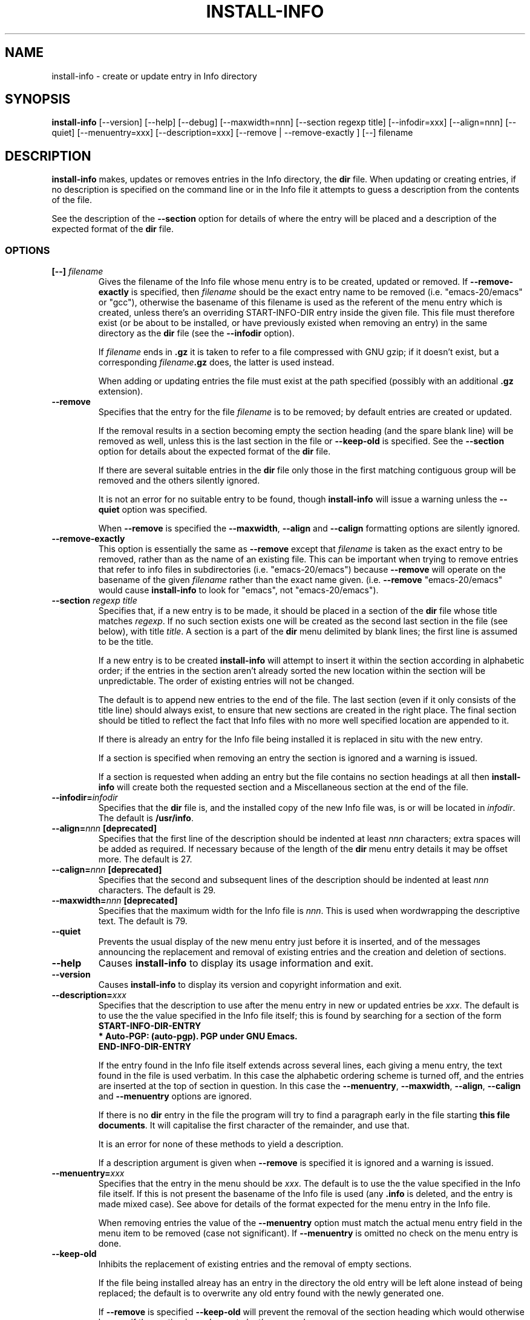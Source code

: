 .\" Install-info and this manpage are Copyright 1994 by Ian Jackson.
.\"
.\" This is free software; see the GNU General Public Licence version 2
.\" or later for copying conditions.  There is NO warranty.
.TH INSTALL\-INFO 8 "29th November 1995" "Debian Project" "dpkg utilities"
.SH NAME
install\-info - create or update entry in Info directory
.SH SYNOPSIS
.B install\-info
[\-\-version] [\-\-help] [\-\-debug] [\-\-maxwidth=nnn]
[\-\-section regexp title] [\-\-infodir=xxx] [\-\-align=nnn]
[\-\-quiet] [\-\-menuentry=xxx] [\-\-description=xxx]
[\-\-remove | \-\-remove\-exactly ]
[\-\-] filename
.SH DESCRIPTION
.PP
.B install\-info
makes, updates or removes entries in the Info directory, the
.B dir
file.  When updating or creating entries, if no description is
specified on the command line or in the Info file it attempts to guess
a description from the contents of the file.

See the description of the
.B \-\-section
option for details of where the entry will be placed and a description
of the expected format of the
.B dir
file.
.SS OPTIONS
.TP
.BI "[\-\-] " filename
Gives the filename of the Info file whose menu entry is to be created,
updated or removed.  If
.B \-\-remove\-exactly
is specified, then
.I filename
should be the exact entry name to be removed (i.e. "emacs\-20/emacs" or
"gcc"), otherwise the basename of this filename is used as the
referent of the menu entry which is created, unless there's an
overriding START-INFO-DIR entry inside the given file.  This file must
therefore exist (or be about to be installed, or have previously
existed when removing an entry) in the same directory as the
.B dir
file (see the
.B \-\-infodir
option).

If
.I filename
ends in
.B .gz
it is taken to refer to a file compressed with GNU gzip; if it doesn't
exist, but a corresponding
.IB filename .gz
does, the latter is used instead.

When adding or updating entries the file must exist at the path
specified (possibly with an additional
.B .gz
extension).
.TP
.B \-\-remove
Specifies that the entry for the file
.I filename
is to be removed; by default entries are created or updated.

If the removal results in a section becoming empty the section heading
(and the spare blank line) will be removed as well, unless this is the
last section in the file or
.B \-\-keep\-old
is specified.  See the
.B \-\-section
option for details about the expected format of the
.B dir
file.

If there are several suitable entries in the
.B dir
file only those in the first matching contiguous group will be removed
and the others silently ignored.

It is not an error for no suitable entry to be found, though
.B install\-info
will issue a warning unless the
.B \-\-quiet
option was specified.

When
.B \-\-remove
is specified the
.BR \-\-maxwidth ", " \-\-align " and " \-\-calign
formatting options are silently ignored.
.TP
.B \-\-remove\-exactly
This option is essentially the same as
.B \-\-remove
except that
.I filename
is taken as the exact entry to be removed, rather than as the name
of an existing file.  This can be important when trying to remove
entries that refer to info files in subdirectories
(i.e. "emacs\-20/emacs") because
.B \-\-remove
will operate on the basename of the given
.I filename
rather than the exact name given.  (i.e.
.B \-\-remove
"emacs\-20/emacs" would cause
.B install\-info
to look for "emacs", not "emacs\-20/emacs").
.TP
.BI "\-\-section " "regexp title"
Specifies that, if a new entry is to be made, it should be placed in a
section of the
.B dir
file whose title matches
.IR regexp .
If no such section exists one will be created as the second last
section in the file (see below), with title
.IR title .
A section is a part of the
.B dir
menu delimited by blank lines; the first line is assumed to be the
title.

If a new entry is to be created
.B install\-info
will attempt to insert it within the section according in alphabetic
order; if the entries in the section aren't already sorted the new
location within the section will be unpredictable.  The order of
existing entries will not be changed.

The default is to append new entries to the end of the file.  The last
section (even if it only consists of the title line) should always
exist, to ensure that new sections are created in the right place.
The final section should be titled to reflect the fact that Info files
with no more well specified location are appended to it.

If there is already an entry for the Info file being installed it is
replaced in situ with the new entry.

If a section is specified when removing an entry the section is
ignored and a warning is issued.

If a section is requested when adding an entry but the file contains
no section headings at all then
.B install\-info
will create both the requested section and a Miscellaneous section at
the end of the file.
.TP
.BI \-\-infodir= infodir
Specifies that the
.B dir
file is, and the installed copy of the new Info file was, is or will
be located in
.IR infodir .
The default is
.BR /usr/info .
.TP
.BI \-\-align= nnn " [deprecated]"
Specifies that the first line of the description should be indented at
least
.I nnn
characters; extra spaces will be added as required.  If necessary
because of the length of the
.B dir
menu entry details it may be offset more.  The default is 27.
.TP
.BI \-\-calign= nnn " [deprecated]"
Specifies that the second and subsequent lines of the description
should be indented at least
.I nnn
characters.  The default is 29.
.TP
.BI \-\-maxwidth= nnn " [deprecated]"
Specifies that the maximum width for the Info file is
.IR nnn .
This is used when wordwrapping the descriptive text.
The default is 79.
.TP
.B \-\-quiet
Prevents the usual display of the new menu entry just before it is
inserted, and of the messages announcing the replacement and removal
of existing entries and the creation and deletion of sections.
.TP
.B \-\-help
Causes
.B install\-info
to display its usage information and exit.
.TP
.B \-\-version
Causes
.B install\-info
to display its version and copyright information and exit.
.TP
.BI \-\-description= xxx
Specifies that the description to use after the menu entry in new or
updated entries be
.IR xxx .
The default is to use the the value specified in the Info file itself;
this is found by searching for a section of the form
.br
.B START\-INFO\-DIR\-ENTRY
.br
.B * Auto-PGP: (auto-pgp).  PGP under GNU Emacs.
.br
.B END\-INFO\-DIR\-ENTRY

If the entry found in the Info file itself extends across several
lines, each giving a menu entry, the text found in the file is used
verbatim.  In this case the alphabetic ordering scheme is turned off,
and the entries are inserted at the top of section in question.  In
this case the
.BR \-\-menuentry ", " \-\-maxwidth ", " \-\-align ", " \-\-calign
.RB " and " \-\-menuentry
options are ignored.

If there is no
.B dir
entry in the file the program will try to find a paragraph early in
the file starting
.BR "this file documents" .
It will capitalise the first character of the remainder, and use that.

It is an error for none of these methods to yield a description.

If a description argument is given when
.B \-\-remove
is specified it is ignored and a warning is issued.
.TP
.BI \-\-menuentry= xxx
Specifies that the entry in the menu should be
.IR xxx .
The default is to use the the value specified in the Info file itself.
If this is not present the basename of the Info file is used
.RB "(any " ".info " "is deleted, and the entry is made mixed case)."
See above for details of the format expected for the menu entry in the
Info file.

When removing entries the value of the
.B \-\-menuentry
option must match the actual menu entry field in the menu item to be
removed (case not significant).  If
.B \-\-menuentry
is omitted no check on the menu entry is done.
.TP
.B \-\-keep\-old
Inhibits the replacement of existing entries and the removal of empty
sections.

If the file being installed alreay has an entry in the directory the
old entry will be left alone instead of being replaced; the default is
to overwrite any old entry found with the newly generated one.

If
.BR \-\-remove " is specified " \-\-keep\-old
will prevent the removal of the section heading which would otherwise
happen if the section is made empty by the removal.
.TP
.B \-\-test
Enables test mode, which inhibits the update of the directory file.
.TP
.B \-\-debug
Enables debugging mode, in which the results of some internal
processing steps are shown.
.SH "SEE ALSO"
emacs(1), info(1), gzip(1)
.SH COPYRIGHT
Copyright 1994, Ian Jackson.
.B install\-info
is free software; see the GNU General Public Licence version 2 or
later for copying conditions.  There is
.I no
warranty.
